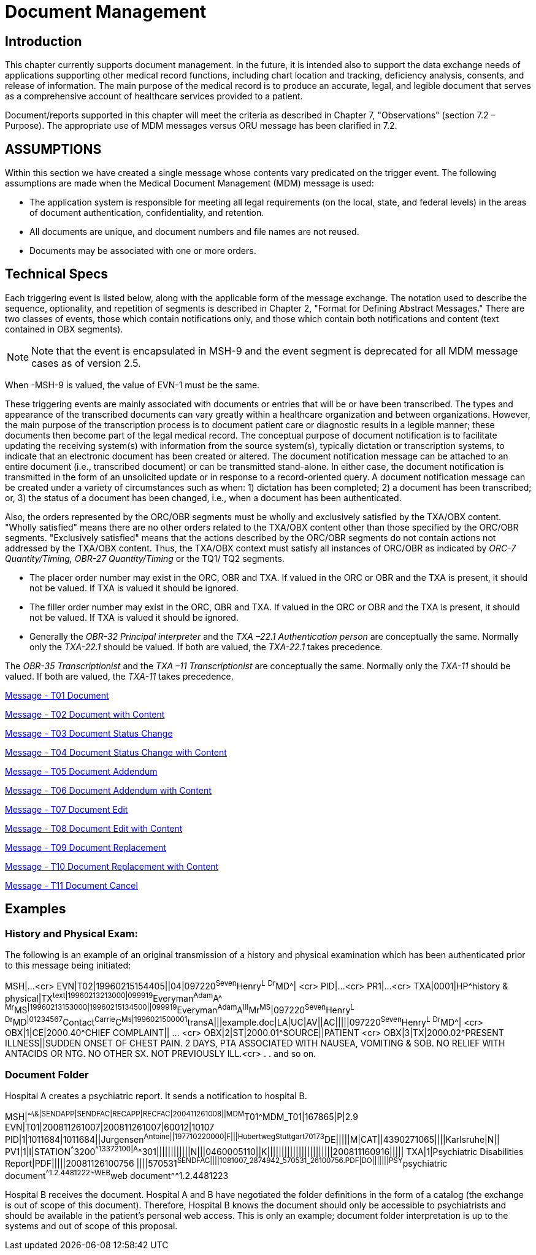 = Document Management

== Introduction
[v291_section="9.2"]

This chapter currently supports document management. In the future, it is intended also to support the data exchange needs of applications supporting other medical record functions, including chart location and tracking, deficiency analysis, consents, and release of information. The main purpose of the medical record is to produce an accurate, legal, and legible document that serves as a comprehensive account of healthcare services provided to a patient.

Document/reports supported in this chapter will meet the criteria as described in Chapter 7, "Observations" (section 7.2 – Purpose). The appropriate use of MDM messages versus ORU message has been clarified in 7.2.

== ASSUMPTIONS
[v291_section="9.5"]

Within this section we have created a single message whose contents vary predicated on the trigger event. The following assumptions are made when the Medical Document Management (MDM) message is used:

• The application system is responsible for meeting all legal requirements (on the local, state, and federal levels) in the areas of document authentication, confidentiality, and retention.

• All documents are unique, and document numbers and file names are not reused.

• Documents may be associated with one or more orders.

== Technical Specs
[v291_section="9.6"]

Each triggering event is listed below, along with the applicable form of the message exchange. The notation used to describe the sequence, optionality, and repetition of segments is described in Chapter 2, "Format for Defining Abstract Messages." There are two classes of events, those which contain notifications only, and those which contain both notifications and content (text contained in OBX segments).

[NOTE]
Note that the event is encapsulated in MSH-9 and the event segment is deprecated for all MDM message cases as of version 2.5.

When -MSH-9 is valued, the value of EVN-1 must be the same.

These triggering events are mainly associated with documents or entries that will be or have been transcribed. The types and appearance of the transcribed documents can vary greatly within a healthcare organization and between organizations. However, the main purpose of the transcription process is to document patient care or diagnostic results in a legible manner; these documents then become part of the legal medical record. The conceptual purpose of document notification is to facilitate updating the receiving system(s) with information from the source system(s), typically dictation or transcription systems, to indicate that an electronic document has been created or altered. The document notification message can be attached to an entire document (i.e., transcribed document) or can be transmitted stand-alone. In either case, the document notification is transmitted in the form of an unsolicited update or in response to a record-oriented query. A document notification message can be created under a variety of circumstances such as when: 1) dictation has been completed; 2) a document has been transcribed; or, 3) the status of a document has been changed, i.e., when a document has been authenticated.

Also, the orders represented by the ORC/OBR segments must be wholly and exclusively satisfied by the TXA/OBX content. "Wholly satisfied" means there are no other orders related to the TXA/OBX content other than those specified by the ORC/OBR segments. "Exclusively satisfied" means that the actions described by the ORC/OBR segments do not contain actions not addressed by the TXA/OBX content. Thus, the TXA/OBX context must satisfy all instances of ORC/OBR as indicated by _ORC-7 Quantity/Timing,_ _OBR-27 Quantity/Timing_ or the TQ1/ TQ2 segments.

• The placer order number may exist in the ORC, OBR and TXA. If valued in the ORC or OBR and the TXA is present, it should not be valued. If TXA is valued it should be ignored.

• The filler order number may exist in the ORC, OBR and TXA. If valued in the ORC or OBR and the TXA is present, it should not be valued. If TXA is valued it should be ignored.

• Generally the _OBR-32 Principal interpreter_ and the _TXA –22.1 Authentication person_ are conceptually the same. Normally only the _TXA-22.1_ should be valued. If both are valued, the _TXA-22.1_ takes precedence.

The _OBR-35 Transcriptionist_ and the _TXA –11 Transcriptionist_ are conceptually the same. Normally only the _TXA-11_ should be valued. If both are valued, the _TXA-11_ takes precedence.

xref:technical_specs/T01.adoc[Message - T01 Document]

xref:technical_specs/T02.adoc[Message - T02 Document with Content]

xref:technical_specs/T03.adoc[Message - T03 Document Status Change]

xref:technical_specs/T04.adoc[Message - T04 Document Status Change with Content]

xref:technical_specs/T05.adoc[Message - T05 Document Addendum]

xref:technical_specs/T06.adoc[Message - T06 Document Addendum with Content]

xref:technical_specs/T07.adoc[Message - T07 Document Edit]

xref:technical_specs/T08.adoc[Message - T08 Document Edit with Content]

xref:technical_specs/T09.adoc[Message - T09 Document Replacement]

xref:technical_specs/T10.adoc[Message - T10 Document Replacement with Content]

xref:technical_specs/T11.adoc[Message - T11 Document Cancel]

== Examples

=== History and Physical Exam:
[v291_section="9.8.1"]

The following is an example of an original transmission of a history and physical examination which has been authenticated prior to this message being initiated:

[er7]
MSH|...<cr>
EVN|T02|19960215154405||04|097220^Seven^Henry^L^ ^Dr^MD^| <cr>
PID|...<cr>
PR1|...<cr>
TXA|0001|HP^history & physical|TX^text|19960213213000|099919^Everyman^Adam^A^ ^Mr^MS^|19960213153000|19960215134500||099919^Everyman^Adam^A^III^Mr^MS^|097220^Seven^Henry^L^ ^Dr^MD^|01234567^Contact^Carrie^C^Ms|1996021500001^transA|||example.doc|LA|UC|AV||AC|||||097220^Seven^Henry^L^ ^Dr^MD^| <cr>
OBX|1|CE|2000.40^CHIEF COMPLAINT|| ... <cr>
OBX|2|ST|2000.01^SOURCE||PATIENT <cr>
OBX|3|TX|2000.02^PRESENT ILLNESS||SUDDEN ONSET OF CHEST PAIN. 2 DAYS, PTA ASSOCIATED WITH NAUSEA, VOMITING & SOB. NO RELIEF WITH ANTACIDS OR NTG. NO OTHER SX. NOT PREVIOUSLY ILL.<cr>
.
.
and so on.

=== Document Folder
[v291_section="9.8.2"]

Hospital A creates a psychiatric report. It sends a notification to hospital B.

[er7]
MSH|^~\&|SENDAPP|SENDFAC|RECAPP|RECFAC|200411261008||MDM^T01^MDM_T01|167865|P|2.9
EVN|T01|200811261007|200811261007|60012|10107
PID|1|1011684|1011684||Jurgensen^Antoine^^||197710220000|F|||Hubertweg^^Stuttgart^^70173^DE|||||M|CAT||4390271065||||Karlsruhe|N||
PV1|1|I|STATION^^^3200^^13372100|A^^301||||||||||||N|||0460005110||K|||||||||||||||||||||||200811160916|||||
TXA|1|Psychiatric Disabilities Report|PDF|||||20081126100756 ||||570531^SENDFAC||||1081007_2874942_570531_26100756.PDF|DO|||||||PSY^psychiatric document^^1.2.4481222~WEB^web document^^1.2.4481223

Hospital B receives the document. Hospital A and B have negotiated the folder definitions in the form of a catalog (the exchange is out of scope of this document). Therefore, Hospital B knows the document should only be accessible to psychiatrists and should be available in the patient's personal web access. This is only an example; document folder interpretation is up to the systems and out of scope of this proposal.
